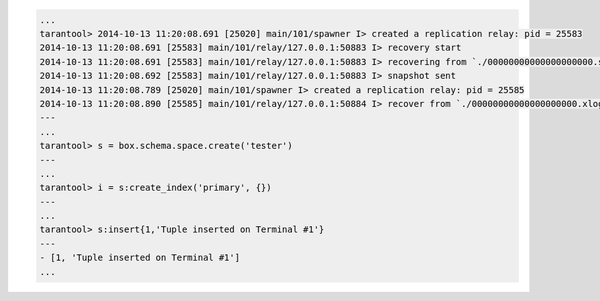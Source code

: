 .. code-block:: lua

    ...
    tarantool> 2014-10-13 11:20:08.691 [25020] main/101/spawner I> created a replication relay: pid = 25583
    2014-10-13 11:20:08.691 [25583] main/101/relay/127.0.0.1:50883 I> recovery start
    2014-10-13 11:20:08.691 [25583] main/101/relay/127.0.0.1:50883 I> recovering from `./00000000000000000000.snap'
    2014-10-13 11:20:08.692 [25583] main/101/relay/127.0.0.1:50883 I> snapshot sent
    2014-10-13 11:20:08.789 [25020] main/101/spawner I> created a replication relay: pid = 25585
    2014-10-13 11:20:08.890 [25585] main/101/relay/127.0.0.1:50884 I> recover from `./00000000000000000000.xlog'
    ---
    ...
    tarantool> s = box.schema.space.create('tester')
    ---
    ...
    tarantool> i = s:create_index('primary', {})
    ---
    ...
    tarantool> s:insert{1,'Tuple inserted on Terminal #1'}
    ---
    - [1, 'Tuple inserted on Terminal #1']
    ...
